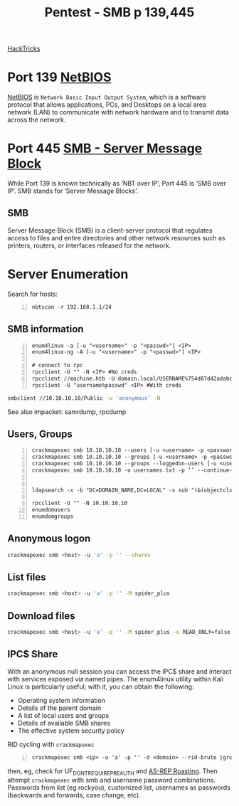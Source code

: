 :PROPERTIES:
:ID:       ee7b0e9a-cb6d-434f-bf7d-87bbd00b18b9
:END:
#+title: Pentest - SMB p 139,445
#+filetags: :crackmapexec:smbmap:smb:pentest:
#+hugo_base_dir:../


[[https://book.hacktricks.xyz/network-services-pentesting/pentesting-smb][HackTricks]]


* Port 139 [[id:2e735517-eea9-4a23-a83a-c99740b91756][NetBIOS]]
_NetBIOS_ is ~Network Basic Input Output System~, which is a software protocol that allows applications, PCs, and Desktops on a local area network (LAN) to communicate with network hardware and to transmit data across the network.
* Port 445 [[id:c761907f-f7ef-4aa7-adcf-e3d178feec86][SMB - Server Message Block]]
While Port 139 is known technically as ‘NBT over IP’, Port 445 is ‘SMB over IP’. SMB stands for ‘Server Message Blocks’.
** SMB
Server Message Block (SMB) is a client-server protocol that regulates access to files and entire directories and other network resources such as printers, routers, or interfaces released for the network.
* Server Enumeration
Search for hosts:
#+begin_src shell -n
nbtscan -r 192.168.1.1/24
#+end_src
** SMB information
#+begin_src shell -n
enum4linux -a [-u "<username>" -p "<passwd>"] <IP>
enum4linux-ng -A [-u "<username>" -p "<passwd>"] <IP>

# connect to rpc
rpcclient -U "" -N <IP> #No creds
rpcclient //machine.htb -U domain.local/USERNAME%754d87d42adabcca32bdb34a876cbffb  --pw-nt-hash
rpcclient -U "username%passwd" <IP> #With creds
#+end_src

# smbclient
#+begin_src sh
smbclient //10.10.10.10/Public -u 'anonymous' -N
#+end_src

See also impacket: samrdump, rpcdump
** Users, Groups
#+begin_src shell -n
crackmapexec smb 10.10.10.10 --users [-u <username> -p <password>]
crackmapexec smb 10.10.10.10 --groups [-u <username> -p <password>]
crackmapexec smb 10.10.10.10 --groups --loggedon-users [-u <username> -p <password>]
crackmapexec smb 10.10.10.10 -u usernames.txt -p ‘’ --continue-on-success


ldapsearch -x -b "DC=DOMAIN_NAME,DC=LOCAL" -s sub "(&(objectclass=user))" -h 10.10.10.10 | grep -i samaccountname: | cut -f 2 -d " "

rpcclient -U "" -N 10.10.10.10
enumdomusers
enumdomgroups
#+end_src
** Anonymous logon
#+begin_src sh
crackmapexec smb <host> -u 'a' -p '' --shares
#+end_src
** List files
#+begin_src sh
crackmapexec smb <host> -u 'a' -p '' -M spider_plus
#+end_src
** Download files
#+begin_src sh
crackmapexec smb <host> -u 'a' -p '' -M spider_plus -o READ_ONLY=false EXCLUDE_DIR=IPC$
#+end_src
** IPC$ Share
With an anonymous null session you can access the IPC$ share and interact with services exposed via named pipes. The enum4linux utility within Kali Linux is particularly useful; with it, you can obtain the following:
- Operating system information
- Details of the parent domain
- A list of local users and groups
- Details of available SMB shares
- The effective system security policy

RID cycling with ~crackmapexec~
#+begin_src shell -n
crackmapexec smb <ip> -u 'a' -p '' -d <domain> --rid-brute |grep User
#+end_src
then, eg, check for UF_DONT_REQUIRE_PREAUTH and [[id:f6604f23-26b0-4da6-9c3d-f240b929526a][AS-REP Roasting]]. Then attempt ~crackmapexec~ with smb and username password combinations.  Passwords from list (eg rockyou), customized list, usernames as passwords (backwards and forwards, case change, etc).
